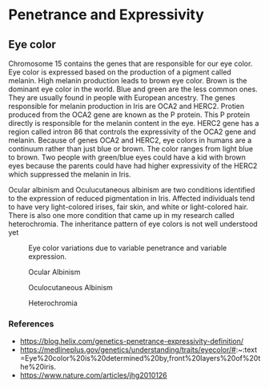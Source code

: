 * Penetrance and Expressivity
** Eye color
   Chromosome 15 contains the genes that are responsible for our eye color. Eye color is expressed based on the production of a pigment called melanin. High melanin production leads to brown eye color. Brown is the dominant eye color in the world. Blue and green are the less common ones. They are usually found in people with European ancestry. The genes responsible for melanin production in Iris are OCA2 and HERC2. Protien produced from the OCA2 gene are known as the P protein. This P protein directly is responsible for the melanin content in the eye. HERC2 gene has a region called intron 86 that controls the expressivity of the OCA2 gene and melanin. Because of genes OCA2 and HERC2, eye colors in humans are a continuum rather than just blue or brown. The color ranges from light blue to brown. Two people with green/blue eyes could have a kid with brown eyes because the parents could have had higher expressivity of the HERC2 which suppressed the melanin in Iris.

   Ocular albinism and Oculucutaneous albinism are two conditions identified to the expression of reduced pigmentation in Iris. Affected individuals tend to have very light-colored irises, fair skin, and white or light-colored hair. There is also one more condition that came up in my research called heterochromia. The inheritance pattern of eye colors is not well understood yet

   #+CAPTION: Eye color variations due to variable penetrance and variable expression.
   #+NAME:   fig:Eye colors expressed in a spectrum
   [[./eye_colors.jpeg]]

   #+CAPTION: Ocular Albinism
   #+NAME: Ocular Albinism
   [[./ocular_albinism.jpeg]]

   #+CAPTION: Oculocutaneous Albinism
   #+NAME: Oculocutaneous Albinism
   [[./oculocutaneous-albinism.jpeg]]

   #+CAPTION: Heterochromia
   #+NAME: Heterochromia
   [[./heterochromia.jpeg]]
   
*** References
    - https://blog.helix.com/genetics-penetrance-expressivity-definition/
    - https://medlineplus.gov/genetics/understanding/traits/eyecolor/#:~:text=Eye%20color%20is%20determined%20by,front%20layers%20of%20the%20iris.
    - https://www.nature.com/articles/jhg2010126
